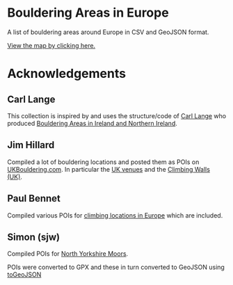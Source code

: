 # europeanbouldering

* Bouldering Areas in Europe

A list of bouldering areas around Europe in CSV and GeoJSON format.

[[https://github.com/slackline/boulderingareas/tree/master/boulderingareas.geojson][View the map by clicking here.]]


* Acknowledgements

** Carl Lange

This collection is inspired by and uses the structure/code of [[https://github.com/CarlQLange/][Carl Lange]] who produced [[https://github.com/CarlQLange/boulderingareas][Bouldering Areas in Ireland and Northern Ireland]].

** Jim Hillard

Compiled a lot of bouldering locations and posted them as POIs on [[http://ukbouldering.com/board/index.php/board,34.0.html][UKBouldering.com]].  In particular the [[http://ukbouldering.com/board/index.php/topic,6809.0.html][UK venues]] and the 
[[http://ukbouldering.com/board/index.php/topic,7519.0.html][Climbing Walls 
(UK)]].

** Paul Bennet

Compiled various POIs for [[http://ukbouldering.com/board/index.php/topic,13442.0.html][climbing locations in Europe]] which are included.

** Simon (sjw)

Compiled POIs for [[http://ukbouldering.com/board/index.php/topic,26390.0.html][North Yorkshire Moors]].



POIs were converted to GPX and these in turn converted to GeoJSON using [[https://mapbox.github.io/togeojson/][toGeoJSON]]
